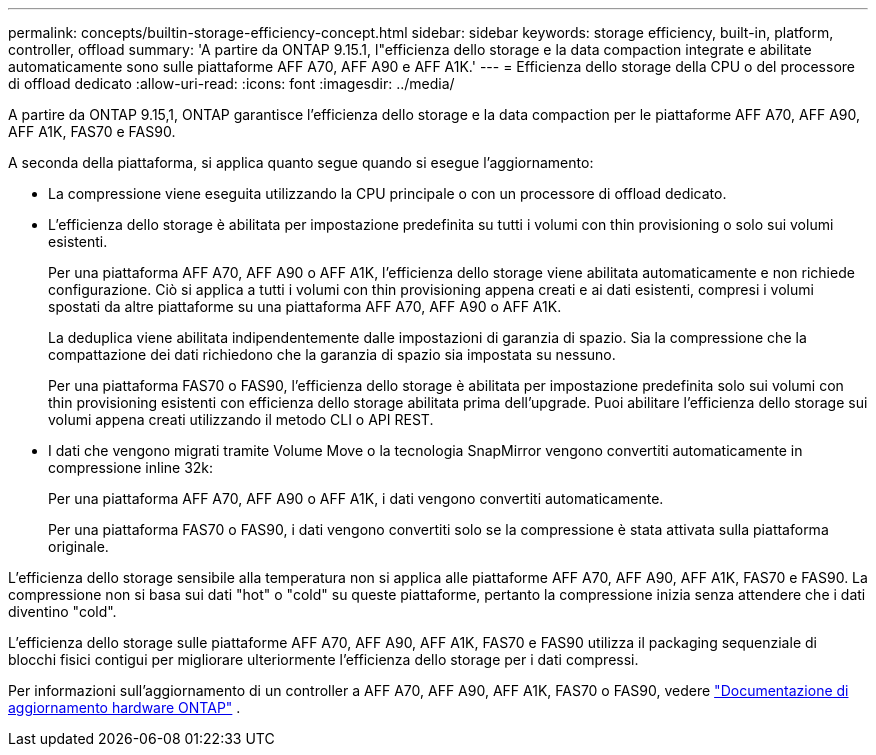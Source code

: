 ---
permalink: concepts/builtin-storage-efficiency-concept.html 
sidebar: sidebar 
keywords: storage efficiency, built-in, platform, controller, offload 
summary: 'A partire da ONTAP 9.15.1, l"efficienza dello storage e la data compaction integrate e abilitate automaticamente sono sulle piattaforme AFF A70, AFF A90 e AFF A1K.' 
---
= Efficienza dello storage della CPU o del processore di offload dedicato
:allow-uri-read: 
:icons: font
:imagesdir: ../media/


[role="lead"]
A partire da ONTAP 9.15,1, ONTAP garantisce l'efficienza dello storage e la data compaction per le piattaforme AFF A70, AFF A90, AFF A1K, FAS70 e FAS90.

A seconda della piattaforma, si applica quanto segue quando si esegue l'aggiornamento:

* La compressione viene eseguita utilizzando la CPU principale o con un processore di offload dedicato.
* L'efficienza dello storage è abilitata per impostazione predefinita su tutti i volumi con thin provisioning o solo sui volumi esistenti.
+
Per una piattaforma AFF A70, AFF A90 o AFF A1K, l'efficienza dello storage viene abilitata automaticamente e non richiede configurazione. Ciò si applica a tutti i volumi con thin provisioning appena creati e ai dati esistenti, compresi i volumi spostati da altre piattaforme su una piattaforma AFF A70, AFF A90 o AFF A1K.

+
La deduplica viene abilitata indipendentemente dalle impostazioni di garanzia di spazio. Sia la compressione che la compattazione dei dati richiedono che la garanzia di spazio sia impostata su nessuno.

+
Per una piattaforma FAS70 o FAS90, l'efficienza dello storage è abilitata per impostazione predefinita solo sui volumi con thin provisioning esistenti con efficienza dello storage abilitata prima dell'upgrade. Puoi abilitare l'efficienza dello storage sui volumi appena creati utilizzando il metodo CLI o API REST.

* I dati che vengono migrati tramite Volume Move o la tecnologia SnapMirror vengono convertiti automaticamente in compressione inline 32k:
+
Per una piattaforma AFF A70, AFF A90 o AFF A1K, i dati vengono convertiti automaticamente.

+
Per una piattaforma FAS70 o FAS90, i dati vengono convertiti solo se la compressione è stata attivata sulla piattaforma originale.



L'efficienza dello storage sensibile alla temperatura non si applica alle piattaforme AFF A70, AFF A90, AFF A1K, FAS70 e FAS90. La compressione non si basa sui dati "hot" o "cold" su queste piattaforme, pertanto la compressione inizia senza attendere che i dati diventino "cold".

L'efficienza dello storage sulle piattaforme AFF A70, AFF A90, AFF A1K, FAS70 e FAS90 utilizza il packaging sequenziale di blocchi fisici contigui per migliorare ulteriormente l'efficienza dello storage per i dati compressi.

Per informazioni sull'aggiornamento di un controller a AFF A70, AFF A90, AFF A1K, FAS70 o FAS90, vedere https://docs.netapp.com/us-en/ontap-systems-upgrade/choose_controller_upgrade_procedure.html["Documentazione di aggiornamento hardware ONTAP"^] .
